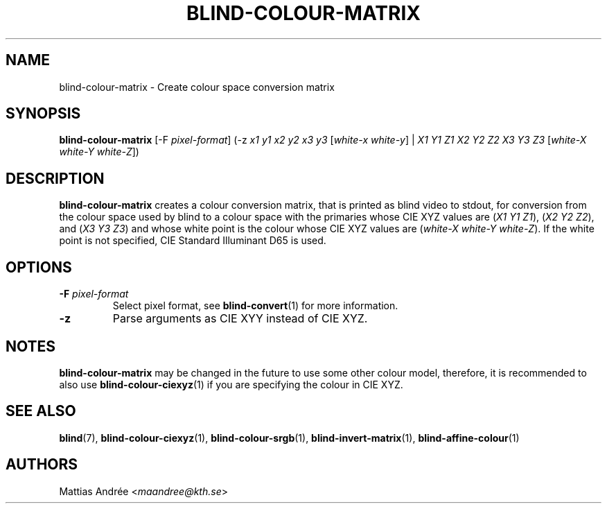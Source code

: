.TH BLIND-COLOUR-MATRIX 1 blind
.SH NAME
blind-colour-matrix - Create colour space conversion matrix
.SH SYNOPSIS
.B blind-colour-matrix
[-F
.IR pixel-format ]
(-z
.I x1
.I y1
.I x2
.I y2
.I x3
.I y3
.RI [ white-x
.IR white-y ]
|
.I X1
.I Y1
.I Z1
.I X2
.I Y2
.I Z2
.I X3
.I Y3
.I Z3
.RI [ white-X
.I white-Y
.IR white-Z ])
.SH DESCRIPTION
.B blind-colour-matrix
creates a colour conversion matrix, that is
printed as blind video to stdout, for conversion
from the colour space used by blind to a colour
space with the primaries whose CIE XYZ values are
.RI ( X1
.I Y1
.IR Z1 ),
.RI ( X2
.I Y2
.IR Z2 ),
and
.RI ( X3
.I Y3
.IR Z3 )
and whose white point is the colour whose
CIE XYZ values are
.RI ( white-X
.I white-Y
.IR white-Z ).
If the white point is not specified,
CIE Standard Illuminant D65 is used.
.SH OPTIONS
.TP
.BR -F " "\fIpixel-format\fP
Select pixel format, see
.BR blind-convert (1)
for more information.
.TP
.B -z
Parse arguments as CIE XYY instead of CIE XYZ.
.SH NOTES
.B blind-colour-matrix
may be changed in the future to use some other colour model,
therefore, it is recommended to also use
.BR blind-colour-ciexyz (1)
if you are specifying the colour in CIE XYZ.
.SH SEE ALSO
.BR blind (7),
.BR blind-colour-ciexyz (1),
.BR blind-colour-srgb (1),
.BR blind-invert-matrix (1),
.BR blind-affine-colour (1)
.SH AUTHORS
Mattias Andrée
.RI < maandree@kth.se >
